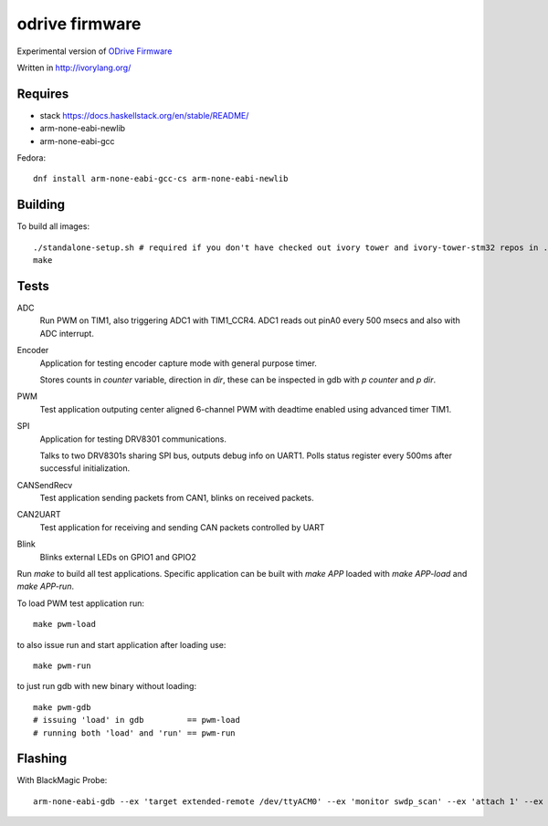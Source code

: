odrive firmware
===============

Experimental version of `ODrive Firmware <https://github.com/madcowswe/ODriveFirmware>`_

Written in http://ivorylang.org/

Requires
--------

- stack https://docs.haskellstack.org/en/stable/README/
- arm-none-eabi-newlib
- arm-none-eabi-gcc

Fedora::

  dnf install arm-none-eabi-gcc-cs arm-none-eabi-newlib


Building
--------

To build all images::

  ./standalone-setup.sh # required if you don't have checked out ivory tower and ivory-tower-stm32 repos in ..
  make

Tests
-----

ADC
  Run PWM on TIM1, also triggering ADC1 with TIM1_CCR4. ADC1 reads out
  pinA0 every 500 msecs and also with ADC interrupt.
Encoder
  Application for testing encoder capture mode with general purpose timer.

  Stores counts in `counter` variable, direction in `dir`, these can be inspected
  in gdb with `p counter` and `p dir`.
PWM
  Test application outputing center aligned 6-channel PWM with
  deadtime enabled using advanced timer TIM1.
SPI
  Application for testing DRV8301 communications.

  Talks to two DRV8301s sharing SPI bus, outputs debug info on UART1.
  Polls status register every 500ms after successful initialization.
CANSendRecv
  Test application sending packets from CAN1, blinks on received packets.
CAN2UART
  Test application for receiving and sending
  CAN packets controlled by UART
Blink
  Blinks external LEDs on GPIO1 and GPIO2


Run `make` to build all test applications.
Specific application can be built with `make APP`
loaded with `make APP-load` and `make APP-run`.

To load PWM test application run::

        make pwm-load

to also issue run and start application after loading use::

        make pwm-run

to just run gdb with new binary without loading::

        make pwm-gdb
        # issuing 'load' in gdb         == pwm-load
        # running both 'load' and 'run' == pwm-run


Flashing
--------

With BlackMagic Probe::

  arm-none-eabi-gdb --ex 'target extended-remote /dev/ttyACM0' --ex 'monitor swdp_scan' --ex 'attach 1' --ex 'load' build/can2uart-test/image
